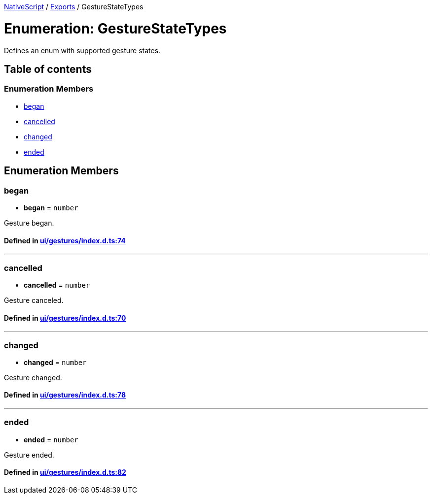 

xref:../README.adoc[NativeScript] / xref:../modules.adoc[Exports] / GestureStateTypes

= Enumeration: GestureStateTypes

Defines an enum with supported gesture states.

== Table of contents

=== Enumeration Members

* link:GestureStateTypes.adoc#began[began]
* link:GestureStateTypes.adoc#cancelled[cancelled]
* link:GestureStateTypes.adoc#changed[changed]
* link:GestureStateTypes.adoc#ended[ended]

== Enumeration Members

[#began]
=== began

• *began* = `number`

Gesture began.

==== Defined in https://github.com/NativeScript/NativeScript/blob/02d4834bd/packages/core/ui/gestures/index.d.ts#L74[ui/gestures/index.d.ts:74]

'''

[#cancelled]
=== cancelled

• *cancelled* = `number`

Gesture canceled.

==== Defined in https://github.com/NativeScript/NativeScript/blob/02d4834bd/packages/core/ui/gestures/index.d.ts#L70[ui/gestures/index.d.ts:70]

'''

[#changed]
=== changed

• *changed* = `number`

Gesture changed.

==== Defined in https://github.com/NativeScript/NativeScript/blob/02d4834bd/packages/core/ui/gestures/index.d.ts#L78[ui/gestures/index.d.ts:78]

'''

[#ended]
=== ended

• *ended* = `number`

Gesture ended.

==== Defined in https://github.com/NativeScript/NativeScript/blob/02d4834bd/packages/core/ui/gestures/index.d.ts#L82[ui/gestures/index.d.ts:82]
